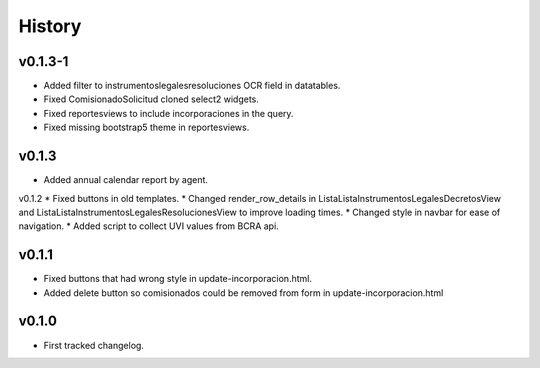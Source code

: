 .. :changelog:

History
=======

v0.1.3-1
------
* Added filter to instrumentoslegalesresoluciones OCR field in datatables.
* Fixed ComisionadoSolicitud cloned select2 widgets.
* Fixed reportesviews to include incorporaciones in the query.
* Fixed missing bootstrap5 theme in reportesviews.

v0.1.3
------
* Added annual calendar report by agent.

v0.1.2
* Fixed buttons in old templates.
* Changed render_row_details in ListaListaInstrumentosLegalesDecretosView and ListaListaInstrumentosLegalesResolucionesView to improve loading times.
* Changed style in navbar for ease of navigation.
* Added script to collect UVI values from BCRA api.

v0.1.1
------
* Fixed buttons that had wrong style in update-incorporacion.html.
* Added delete button so comisionados could be removed from form in update-incorporacion.html

v0.1.0
------
* First tracked changelog.